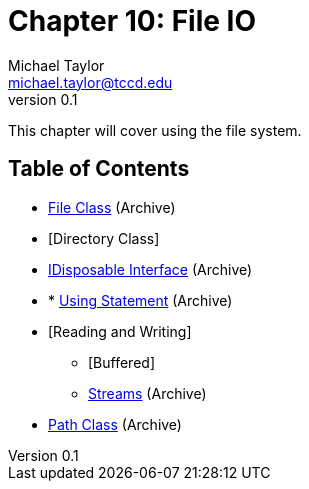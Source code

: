 = Chapter 10: File IO
Michael Taylor <michael.taylor@tccd.edu>
v0.1

This chapter will cover using the file system.

== Table of Contents

* link:..\..\archives\io\files.adoc[File Class] (Archive)
* [Directory Class]
* link:..\..\archives\io\try-finally.adoc[IDisposable Interface] (Archive)
* * link:..\..\archives\io\using-statement.adoc[Using Statement] (Archive)
* [Reading and Writing]
** [Buffered]
** link:..\..\archives\io\stream-io.adoc[Streams] (Archive)
* link:..\..\archives\io\files.adoc[Path Class] (Archive)



